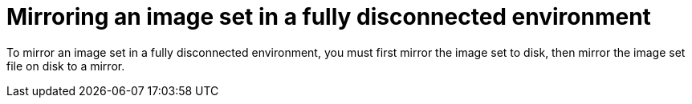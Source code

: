 // Module included in the following assemblies:
//
// * installing/disconnected_install/installing-mirroring-disconnected.adoc
// * updating/updating_a_cluster/updating_disconnected_cluster/mirroring-image-repository.adoc
// * microshift_running_apps/microshift_operators/microshift-operators-oc-mirror.adoc

:_mod-docs-content-type: CONCEPT
[id="oc-mirror-fully-disconnected_{context}"]
= Mirroring an image set in a fully disconnected environment

To mirror an image set in a fully disconnected environment, you must first mirror the image set to disk, then mirror the image set file on disk to a mirror.
